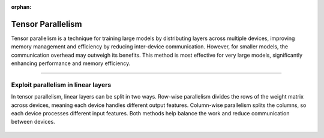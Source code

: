 :orphan:

##################
Tensor Parallelism
##################

Tensor parallelism is a technique for training large models by distributing layers across multiple devices, improving memory management and efficiency by reducing inter-device communication.
However, for smaller models, the communication overhead may outweigh its benefits.
This method is most effective for very large models, significantly enhancing performance and memory efficiency.


----


************************************
Exploit parallelism in linear layers
************************************

In tensor parallelism, linear layers can be split in two ways.
Row-wise parallelism divides the rows of the weight matrix across devices, meaning each device handles different output features.
Column-wise parallelism splits the columns, so each device processes different input features.
Both methods help balance the work and reduce communication between devices.


.. figure:: tp-colwise.jpeg
   :alt:
   :width: 100%


.. figure:: tp-rowwise.jpeg
   :alt:
   :width: 100%

.. figure:: tp-combined.jpeg
   :alt:
   :width: 100%
